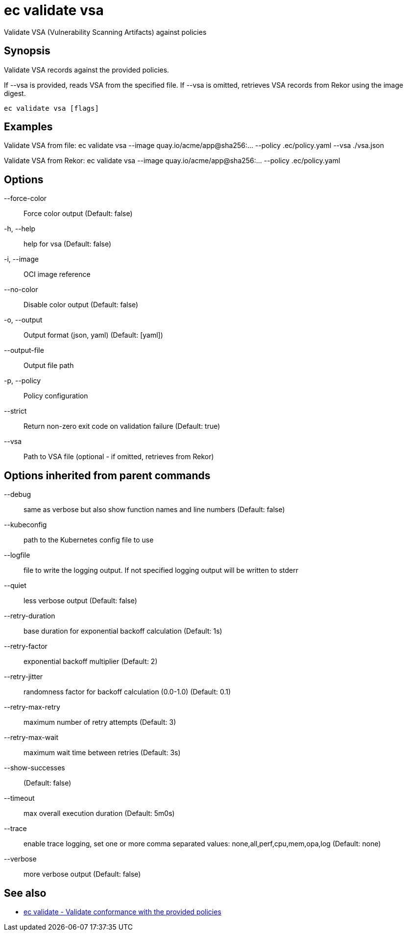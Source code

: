 = ec validate vsa

Validate VSA (Vulnerability Scanning Artifacts) against policies

== Synopsis

Validate VSA records against the provided policies.

If --vsa is provided, reads VSA from the specified file.
If --vsa is omitted, retrieves VSA records from Rekor using the image digest.

[source,shell]
----
ec validate vsa [flags]
----

== Examples
Validate VSA from file:
  ec validate vsa --image quay.io/acme/app@sha256:... --policy .ec/policy.yaml --vsa ./vsa.json

Validate VSA from Rekor:
  ec validate vsa --image quay.io/acme/app@sha256:... --policy .ec/policy.yaml

== Options

--force-color:: Force color output (Default: false)
-h, --help:: help for vsa (Default: false)
-i, --image:: OCI image reference
--no-color:: Disable color output (Default: false)
-o, --output:: Output format (json, yaml) (Default: [yaml])
--output-file:: Output file path
-p, --policy:: Policy configuration
--strict:: Return non-zero exit code on validation failure (Default: true)
--vsa:: Path to VSA file (optional - if omitted, retrieves from Rekor)

== Options inherited from parent commands

--debug:: same as verbose but also show function names and line numbers (Default: false)
--kubeconfig:: path to the Kubernetes config file to use
--logfile:: file to write the logging output. If not specified logging output will be written to stderr
--quiet:: less verbose output (Default: false)
--retry-duration:: base duration for exponential backoff calculation (Default: 1s)
--retry-factor:: exponential backoff multiplier (Default: 2)
--retry-jitter:: randomness factor for backoff calculation (0.0-1.0) (Default: 0.1)
--retry-max-retry:: maximum number of retry attempts (Default: 3)
--retry-max-wait:: maximum wait time between retries (Default: 3s)
--show-successes::  (Default: false)
--timeout:: max overall execution duration (Default: 5m0s)
--trace:: enable trace logging, set one or more comma separated values: none,all,perf,cpu,mem,opa,log (Default: none)
--verbose:: more verbose output (Default: false)

== See also

 * xref:ec_validate.adoc[ec validate - Validate conformance with the provided policies]
